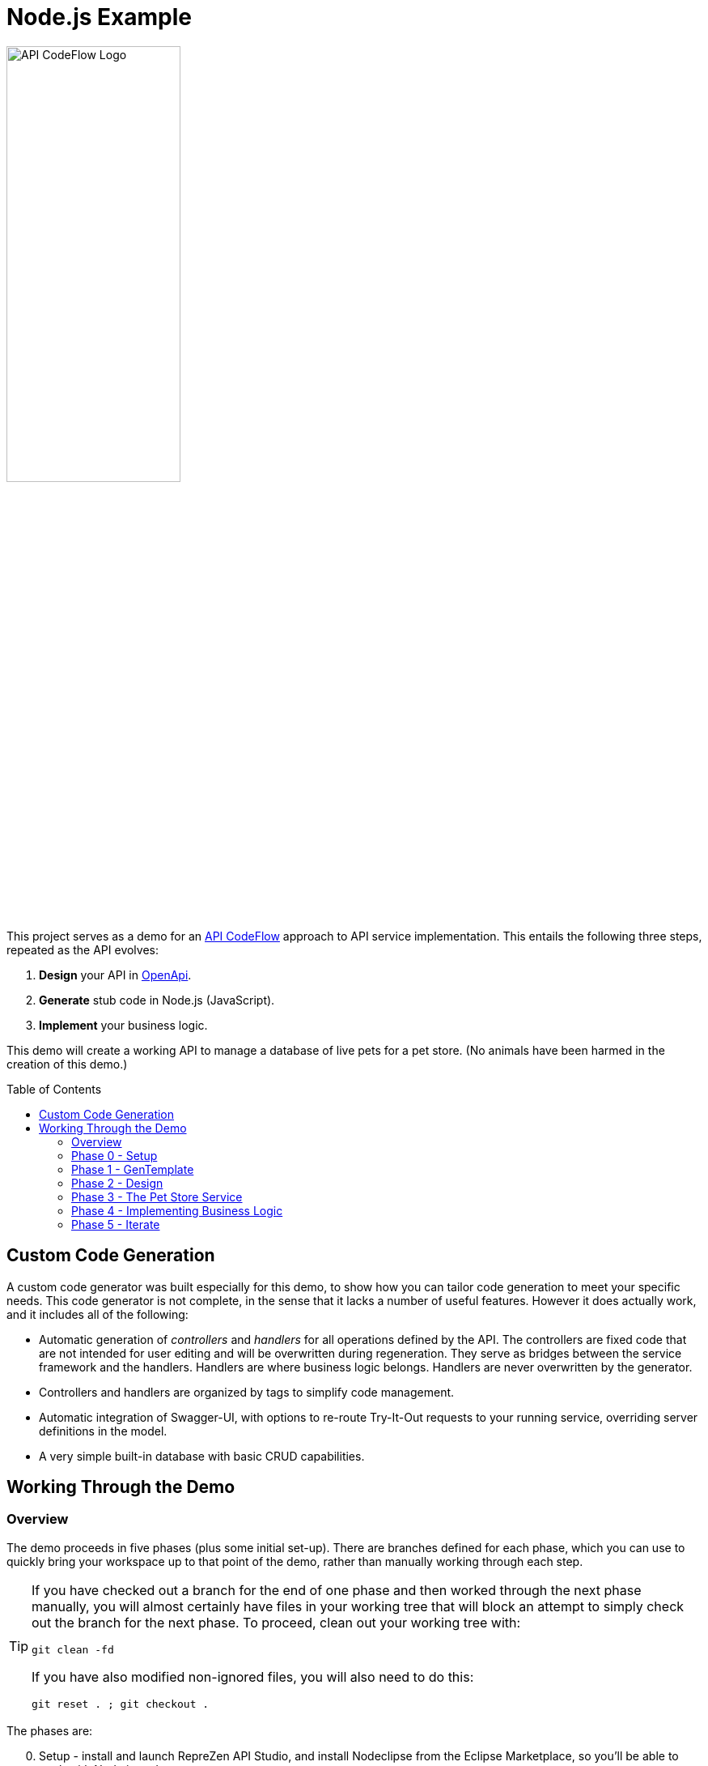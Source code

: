 = Node.js Example
ifdef::env-github[]
:tip-caption: :bulb:
:note-caption: :information_source:
:important-caption: :heavy_exclamation_mark:
:caution-caption: :fire:
:warning-caption: :warning:
endif::[]
:toc:
:toc-placement!:
:linkattrs:
:imagesdir: ./images

image::API-CodeFlow-Logo-1024w.png[API CodeFlow Logo,50%]

This project serves as a demo for an http://rzen.io/APICodeFlow[API CodeFlow^] approach to API
service implementation. This entails the following three steps,
repeated as the API evolves:

1. **Design** your API in https://github.com/OAI/OpenAPI-Specification[OpenApi^].
2. **Generate** stub code in Node.js (JavaScript).
3. **Implement** your business logic.

This demo will create a working API to manage a database of live pets for a pet store. (No animals
have been harmed in the creation of this demo.)

toc::[]

== Custom Code Generation

A custom code generator was built especially for this demo, to show how you can tailor code
generation to meet your specific needs. This code generator is not complete, in the sense that it
lacks a number of useful features. However it does actually work, and it includes all of the
following:

* Automatic generation of _controllers_ and _handlers_ for all operations defined by the API. The
  controllers are fixed code that are not intended for user editing and will be overwritten during
  regeneration. They serve as bridges between the service framework and the handlers. Handlers are
  where business logic belongs. Handlers are never overwritten by the generator.

* Controllers and handlers are organized by tags to simplify code management.

* Automatic integration of Swagger-UI, with options to re-route Try-It-Out requests to your running
  service, overriding server definitions in the model.

* A very simple built-in database with basic CRUD capabilities.

== Working Through the Demo

=== Overview

The demo proceeds in five phases (plus some initial set-up). There are branches defined for each
phase, which you can use to quickly bring your workspace up to that point of the demo, rather than
manually working through each step.

[TIP]
====
If you have checked out a branch for the end of one phase and then worked through the next
phase manually, you will almost certainly have files in your working tree that will block an attempt
to simply check out the branch for the next phase. To proceed, clean out your working tree with:

```
git clean -fd
```

If you have also modified non-ignored files, you will also need to do this:

```
git reset . ; git checkout .
```

====

The phases are:

[start=0]
0. Setup - install and launch RepreZen API Studio, and install Nodeclipse from the Eclipse Marketplace, so you'll be able to work with Node.js
   code.

1. Obtain the custom generator from the demo repository and activate it in your workspace.

2. **Design** - Create one of the standard OpenAPI v3 example models available in RepreZen API Studio.

3. **Generate** - Prepare a Node.js project for the service implementation, and use the code generator to populate it.

4. **Implement** - Write your business logic into the generated stubs.

5. Iterate (**Design** => **Generate** => **Implement**) in order to add a new method to the API

So let's dig in!

=== Phase 0 - Setup

If you don't already have RepreZen API Studio installed, you'll want to visit
https://www.reprezen.com[the RepreZen website^] and sign up for a free trial.
If you're already an Eclipse IDE user, you
may want to consider installing API Studio from Eclipse Marketplace, rather than using the
stand-alone installer offered in the sign-up process. Installation options are explained https://support.reprezen.com/support/solutions/articles/24000009587-reprezen-api-studio-installation-options-desktop-and-eclipse-ide-[here^].

Once you're up and running, you should install **Nodeclipse** from _Eclipse Marketplace_, which you can find on the Help menu. Follow the
instructions, and after a restart you'll have added robust support for Node.js projects to the product.

image::nodeclipse.png[Eclipse Marketplace]

WARNING: There is an unimportant conflict involving a particular feature required by Nodeclipse and
already present (in a different version) in API Studio. During installation you'll be informed of
this asd presented with a recommendation as to how to proceed. You should accept the recommendation.

Your final setup step, if you haven't done it already, is to clone this project to a local working
directory on your machine.

```
git clone git@github.com:RepreZen/API-Codeflow-Node.js.git
```

=== Phase 1 - GenTemplate

TIP: The end state of this phase is captured in branch `01.gentemplate`.

In this step you will change your workspace to one provided in the demo project, having checked out
a branch that includes the generator as a workspace project (in contrast to the numerous
pre-packaged geneartors that are available out of the box in API Studio).

Follow these steps:

1. In your demo project working directory, checkout the `01.gentemplate` branch.
+
```
git checkout 01.gentemplate
```

2. In API Studio, use _File -> Switch workspace -> Other..._ and navigate to your working directory,
   and then into the `workspace` folder you'll find there.
+
image::switch-workspace.png[Switch Workspace]
image::select-workspace.png[Select Workspace]

3. API Studio will restart after you click the _Launch_ button.

4. Use _File -> Import..._, and in the resulting dialog select the _Maven / Existing Maven Projects_
   option and click _Next_. In the next panel, use the _Browse_ button to locate your working
   directory and click _Next_. You should check tne _NodeGenTemplate_ project, and click _Finish_.
+
image::import-maven.png[Import Maven Project]
image::import-gentemplate.png[Import NodeGenTemplate]

5. There will be small delay while this project builds for the first time on your machine.

WARNING: In some cases, the initial build will not work correctly, due to a bug that we hope to
remedy shortly. You will know this from red error markers on some of the folders inside the the main
_NodeGenTemplate_ project folder. If you see them, right-cliick on that project folder, select _Run
As -> Maven build..._, and then type `compile` into the _Goal_ field before pressing _Run_.

=== Phase 2 - Design

TIP: The end-state of this phase is captured in branch `02.petstore`.

We won't actually design a model here. Instead, we'll just use one of the OpenApi3 models available from the API Studio Examples Wizard.

Follow these steps:

1. Click on the drop-down arrow of the _New_ tool in the toolbar, just under the _File_ menu.

2. Select _RepreZen Examples_ to open the Examples Wizard.
+
image::examples-wizard.png[Open the Examples Wizard]

3. Click on the _OpenAPI v3_ tab.

4. Select the _Expanded Pet Store (v3)_ example, and press _Finish_.
+
image::petstore-example.png[Expanded Pet Store Example]

5. You should see a new project in your workspace, and the example model file itself will automatically open in an editor.

6. Browse through the model briefly to familiarize yourself with its operations and other components.

=== Phase 3 - The Pet Store Service

TIP: The end state of this phase is captured in branch `03.service`.

This is where we'll generate code for the model we created, in phase 2. We'll arrange for the
generated files to land directly in a Node.js project that we will set up for that
purpose. Later regeneration cycles will all continue to feed into that project.

Follow these steps:

1. Right-click in the _Project Explorer_ pane and use _New -> Node.js Project_ to bring up a wizard.
+
image::new-node-project.png[Create a Node.js Project]

2. Type `PetStoreService` for the _Project name_.

3. Select the _none/empty_ template, then press _Finish_. A new project appears in your workspace.
+
image::service-project.png[Create PetStoreService Project]

4. In your model project, locate the `petstore-expanded.yaml` file in the `models` folder, and click on it.

5. Click on the _Create a New GenTarget_ button in the toolbar, just to the left of the _Generate_
button/menu.
+
image::create-gentarget.png[Create GenTarget]
+
TIP: If you do not see this in the toolbar, be sure that you are in the **RepreZen** perspective, by
clicking on the appropriate button on the far right of the toolbar: image:reprezen-perspective.png[].

6. Type "node" in the resulting dialog's search box, and you should see our **NodeGenTemplate**
generator. Select it and press _Finish_. A new GenTarget is created in your project, and the `.gen`
file that describes it opens in an editor.
+
image::select-gentemplate.png[Select NodeGenTemplate]

7. Make and save the following changes in this file:

   a. Near the top, change the value for `relativeOutputDir` to `../../../../PetStoreService`. This
is what will cause generated files to flow directly into the project we just created.

   b. Set `pathPrefix` to `/api`, to align with the path prefix listed in the first _server_ defined
in our model. This will cause the running service to properly recognize and route requests sent from
Swagger-UI.

   c. Set `swaggerUIPath` to `api-ui`. The default, `/api`, clashes with the `pathPrefix` that is
   dictated by the server definition in our model. (Of course, we could also just change that server
   definition to use a different path prefix, or just remove it altogether.)
+
image::update-gentarget.png[Update GenTarget Definition]

8. Run the generator, by clicking on the big `Generate` button in the toolbar. (Since we've been
actively editing the `.gen` file for the _NodeGenTemplate_ generator, the menu should show that as
the generator to run. If not, click instead on the small arrow to the right, and select
_NodeGenTemplate_ from the list of targets.)
+
image::generate-button.png[The Generate Button]

9. Even though the service project files are now present, they will not appear in Project Explorer
until you cause a refresh of the project files. Right-click on `PetStoreProject` in _Project
Explorer_ and then select _Refresh_ to do this.
+
image::refresh-service-proj.png[Refresh the Service Project]

TIP: We'll be doing this a couple more times in later phases.

=== Phase 4 - Implementing Business Logic

TIP: The end state of this phase is captured in branch `04.implement`.

Now it's time to write the code that will implement the business logic of our API service.

You should only need to touch files in the `handlers` folder of the `PetStoreService` project. In
this case there's only one file - `Untagged.js`. Normally, there could be several files here, named
after the tags defined in the model. When operations are grouped using tags, this allows the overall
implementation code base to be split into more manageable pieces. In our example model, tags are not
used, so all the handlers ended up in a single `Untagged` source file.

image::generated-code.png[Generated Code]

If you're reasonably proficient with Javascript, Node.js and Express.js, you may want to take a
crack at this yourself. But you can also skip forward by chekcing out the necessary files from
branch `04.implement` of the demo repo. In that case you may want to take a look at the before and
after images of `handlers/Untagged.js`, just to get a sense of what's going on.

To check out final the implementation from the repo, use this command, from the root of your working
tree:

```
git checkout origin/04.implement -- workspace/PetStoreService
```

You'll need to refresh the `PetStoreService` again to see the changes in API Studio.

The basic design of the handlers goes like this:

* Each controller method implements the logic for a single operation defined in the model.

* The methods are named after operation ids if they exist. Otherwise they're a combination of the
  operation's path string (up to but not including the first path parameter) and the operation's
  HTTP method. Name collisions are disambiguated with trailing integers.

* Each method is declared with a parameter list that corresponds to the operation's declared
  parameters in the model. If any path-level parameters are inhereted by this operation, they follow
  the operation's own parameters. If the operation defines a `RequestBody` there will be a final
  `body` parameter.

* The handler is expected return a new `Promise` that has either been _resolved_ to a value for the
   response payload, or _rejected_ with an error object that should have `code` and `message`
   properties.
* The non-error response can also be an object with `code` and `value` properties, in which case the
  `code` value will be used for the HTTP status code, and the `value` property will be used for the
  payload.

* If the response payload is `undefined`, no response will be provided, and the default status code
  will be 204. Otherwise the default status code will be 200.

* All payloads - including the error objects - are sent as JSON values.

* Each handler makes calls to validators, one for each parameter. Stubs for the validators are also
  provided, after all the handlers.

* Validators should throw an error object if validation fails.

* Each validator that does not throw must return a final value for the parameter it checked. This is
  where, e.g. a string value from a query parameter is converted into an integer after testing that
  it's syntactically valid.

If you want to run your implementation, you can follow these steps:

1. Right-click on the `package.json` file in the service project, and select _Run As -> npm
install_. You'll only need to do this again if you change the file or remove the `node_modules`
directory.
+
image::npm-install.png[Perofmr npm Install]

2. Refresh the `PetStoreService` project again. This is needed in order for the results of the build
to become available in the project, since the build itself is carried out in a separate process.

3. Right click on `app.js` in the service project, and select _Run As -> Node Application_. You
should see a start-up message in a console pane that makes itself visible.
+
image::launch-service-app.png[Launch the Service App]
+
image::listening.png[Service Listening Message]

4. Visit http://localhost:3000/api-ui[^] in a web browser. You should see Swagger-UI displaying your
model. The "Try It Out" buttons will work, and requests will be directed to your running instance,
regardless of the server definitions in the model itself.
+
image::swagger-ui.png[Swagger-UI Connected to Service]

=== Phase 5 - Iterate

TIP: The end state of this phase is captured in branch `05.patch`.

Missing from the API model is an operation that allows modification of selected properties of
a pet. In phase 5 we add a `patch` operation to the `/pets/{petId}` path to supply this
capability. The steps are:

1. Add the operation to the model file, `petstore-expanded.yaml` in the model project.

2. Rerun the generator. Everything but the handler files will be refreshed and will reflect the
additional operation.

3. Add a handler for the new patch method to the handler file (the corresponding controller will
already be updated).

To check out a working implementation from the demo repository, use the following command (then
refresh the `PetStoreService` project again):

```
git checkout origin/05.patch -- workspace/PetStoreService 'workspace/Expanded Pet Store (v3)/models'
```

You'll find that another method has been added to the `handlers/Untagged.js` source file.

And that's it. At that point you should be able to re-launch the application and make use of the
nifty new patch method.

WARNING: If you attempt to re-launch the app and see an error message indicating that the port is
already in use, it's because your prior launch is still running and still listening on port 3000. To
terminate that launch, open the _Console_ view (use _Window -> Show view -> Other..._ and then
select the _General/Console_ view and click _Open_.) Near the right end of that view's toolbar, open
the _Display Selected Console_ menu, and select a console labled _PetStoreService..._ that is not
marked as _terminated_. You'll then see a square red toolbar button that you can use to terminate
the launch. At that point you should be able to successfully re-launch the service app.
